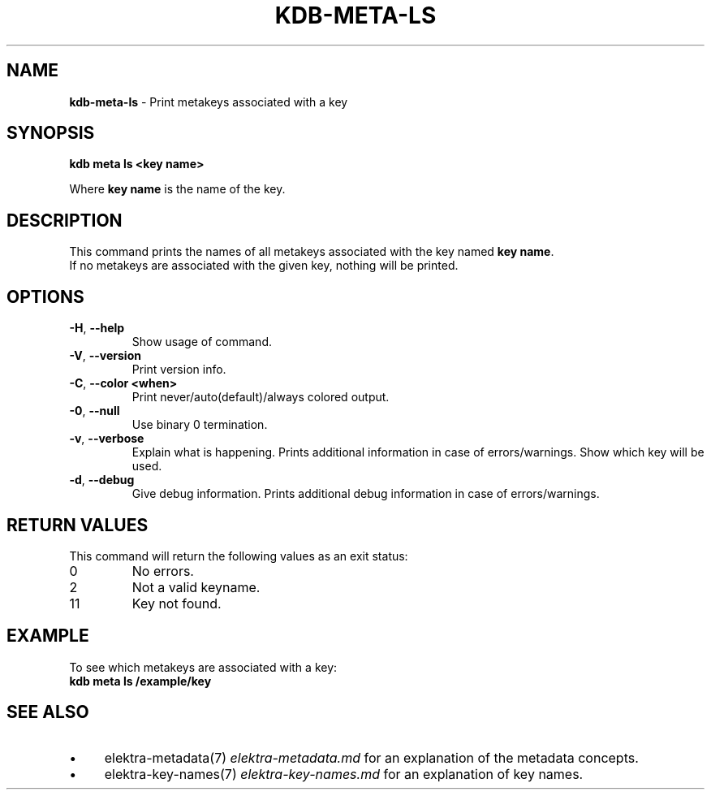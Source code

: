 .\" generated with Ronn-NG/v0.10.1
.\" http://github.com/apjanke/ronn-ng/tree/0.10.1.pre3
.TH "KDB\-META\-LS" "1" "May 2023" ""
.SH "NAME"
\fBkdb\-meta\-ls\fR \- Print metakeys associated with a key
.SH "SYNOPSIS"
\fBkdb meta ls <key name>\fR
.P
Where \fBkey name\fR is the name of the key\.
.SH "DESCRIPTION"
This command prints the names of all metakeys associated with the key named \fBkey name\fR\.
.br
If no metakeys are associated with the given key, nothing will be printed\.
.br
.SH "OPTIONS"
.TP
\fB\-H\fR, \fB\-\-help\fR
Show usage of command\.
.TP
\fB\-V\fR, \fB\-\-version\fR
Print version info\.
.TP
\fB\-C\fR, \fB\-\-color <when>\fR
Print never/auto(default)/always colored output\.
.TP
\fB\-0\fR, \fB\-\-null\fR
Use binary 0 termination\.
.TP
\fB\-v\fR, \fB\-\-verbose\fR
Explain what is happening\. Prints additional information in case of errors/warnings\. Show which key will be used\.
.TP
\fB\-d\fR, \fB\-\-debug\fR
Give debug information\. Prints additional debug information in case of errors/warnings\.
.SH "RETURN VALUES"
This command will return the following values as an exit status:
.br
.TP
0
No errors\.
.TP
2
Not a valid keyname\.
.TP
11
Key not found\.
.SH "EXAMPLE"
To see which metakeys are associated with a key:
.br
\fBkdb meta ls /example/key\fR
.SH "SEE ALSO"
.IP "\(bu" 4
elektra\-metadata(7) \fIelektra\-metadata\.md\fR for an explanation of the metadata concepts\.
.IP "\(bu" 4
elektra\-key\-names(7) \fIelektra\-key\-names\.md\fR for an explanation of key names\.
.IP "" 0

